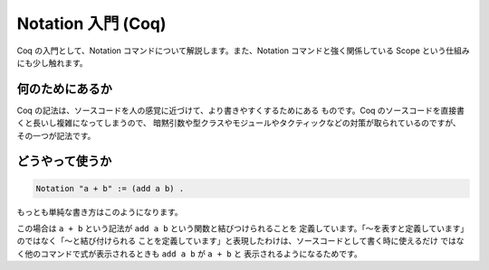 ###################
Notation 入門 (Coq)
###################

Coq の入門として、Notation コマンドについて解説します。また、Notation
コマンドと強く関係している Scope という仕組みにも少し触れます。

****************
何のためにあるか
****************

Coq の記法は、ソースコードを人の感覚に近づけて、より書きやすくするためにある
ものです。Coq のソースコードを直接書くと長いし複雑になってしまうので、
暗黙引数や型クラスやモジュールやタクティックなどの対策が取られているのですが、
その一つが記法です。

****************
どうやって使うか
****************

.. code-block:: coq

 Notation "a + b" := (add a b) .

もっとも単純な書き方はこのようになります。

この場合は ``a + b`` という記法が ``add a b`` という関数と結びつけられることを
定義しています。「～を表すと定義しています」のではなく「～と結び付けられる
ことを定義しています」と表現したわけは、ソースコードとして書く時に使えるだけ
ではなく他のコマンドで式が表示されるときも ``add a b`` が ``a + b`` と
表示されるようになるためです。
